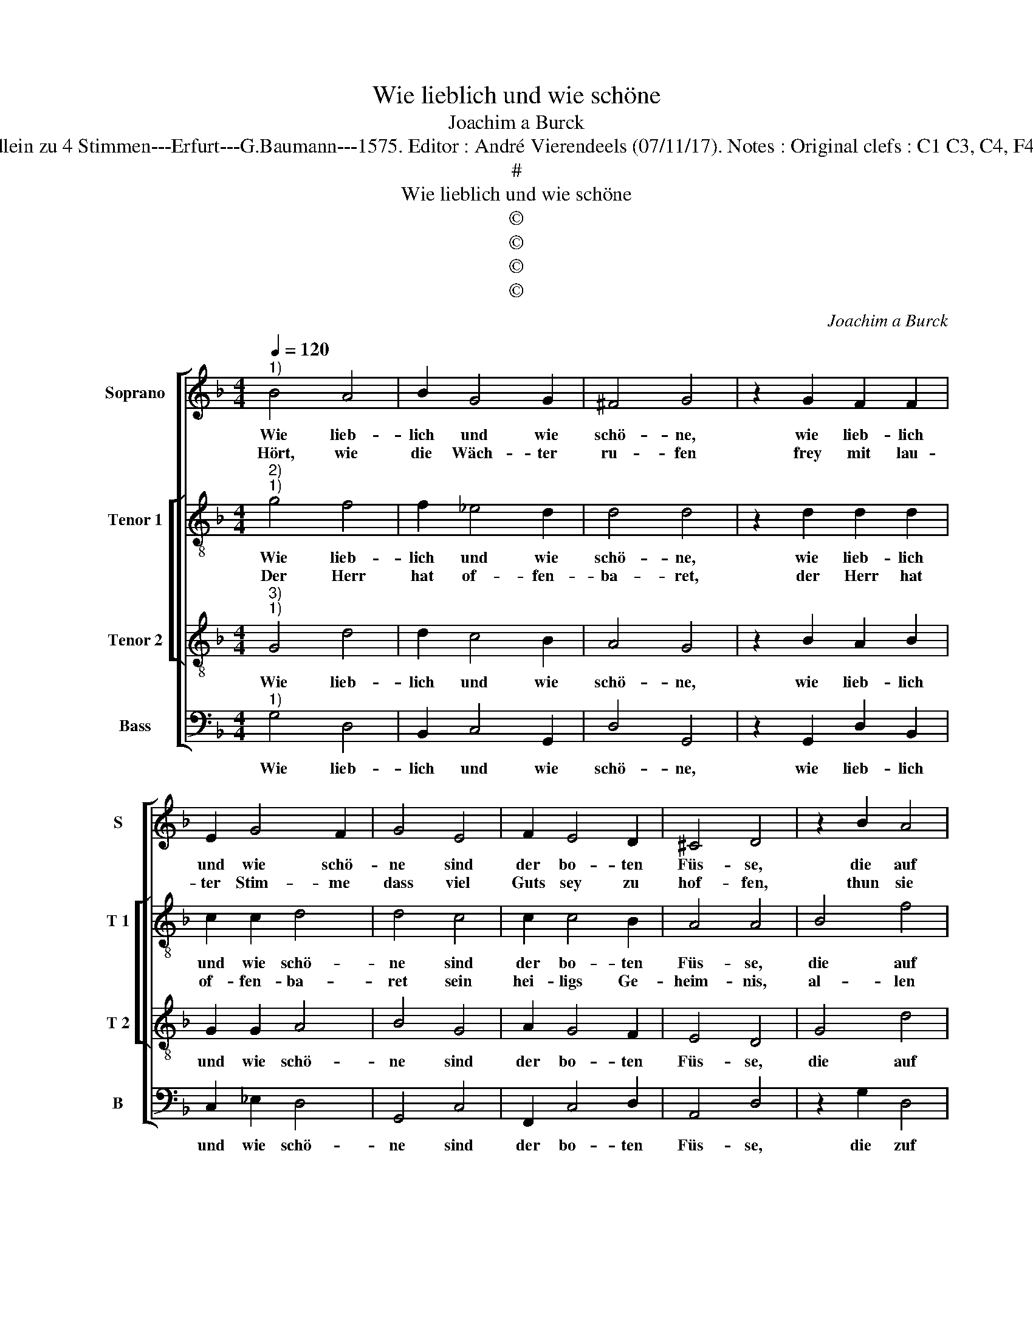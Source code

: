X:1
T:Wie lieblich und wie schöne
T:Joachim a Burck
T:Source : Breitkopf & Härtel---Leipzig---R.Eitner---1898. First print : 20 Deutsche Liedlein zu 4 Stimmen---Erfurt---G.Baumann---1575. Editor : André Vierendeels (07/11/17). Notes : Original clefs : C1 C3, C4, F4 Editorial accidentals above the staff Text by Ludwig Helmbold (Christeliche Reimen) 
T:#
T:Wie lieblich und wie schöne
T:©
T:©
T:©
T:©
C:Joachim a Burck
Z:©
%%score [ 1 [ 2 3 ] 4 ]
L:1/8
Q:1/4=120
M:4/4
K:F
V:1 treble nm="Soprano" snm="S"
V:2 treble-8 nm="Tenor 1" snm="T 1"
V:3 treble-8 nm="Tenor 2" snm="T 2"
V:4 bass nm="Bass" snm="B"
V:1
"^1)" B4 A4 | B2 G4 G2 | ^F4 G4 | z2 G2 F2 F2 | E2 G4 F2 | G4 E4 | F2 E4 D2 | ^C4 D4 | z2 B2 A4 | %9
w: Wie lieb-|lich und wie|schö- ne,|wie lieb- lich|und wie schö-|ne sind|der bo- ten|Füs- se,|die auf|
w: Hört, wie|die Wäch- ter|ru- fen|frey mit lau-|ter Stim- me|dass viel|Guts sey zu|hof- fen,|thun sie|
 B2 G4 G2 | ^F4 G4 | z2 G2 F2 F2 | E2 G4 F2 | G4 E4 | F2 D4 D2 | ^C4 D4 | z2 ^F4 G2- | %17
w: den Ber- gen|ge- hen,|die auf den|Ber- gen ge-|hen, und|her- ab uns|grüs- sen|mit Fried|
w: freu- * dig|ru- fen,|thun sie freu-|dig ru- fen.|Öf- fent-|lich wird mans|scha- wen|Öf- fent-|
"^-natural" G2 G2 F2 E2 | F4 F2 F2 | F4 F2 G2- | G2 A2 G2 G2 |[M:2/4] ^F4 |:"^-natural" z2 F2 | %23
w: _ und gros- ser|Gü- te und|sa- gen, dass|_ Gott Kö- nig|sey,|und|
w: * lich wird mans|scha- wen, dass|Gott viel Volcks|_ be- ke- ren|wird,|dass|
[M:4/4] F2 G2 E2 D2 | E2 F2 G2 B2- | B2 A2 F2 G2 | E4 D4- | D2 G4 F2 | F4 _E4 | D8 | D8 |] %31
w: sa- gen, dass Gott|Kö- nig sey, der|_ Zy- on be-|hü- te,|_ der Zy-|on be-|hü-|te.|
w: Gott viel Volcks be-|ke- ren wird zu|_ sein Dienst und|Glau- ben,|_ zu sein|Dienst und|Glau-|ben.|
V:2
"^2)""^1)" g4 f4 | f2 _e4 d2 | d4 d4 | z2 d2 d2 d2 | c2 c2 d4 | d4 c4 | c2 c4 B2 | A4 A4 | B4 f4 | %9
w: Wie lieb-|lich und wie|schö- ne,|wie lieb- lich|und wie schö-|ne sind|der bo- ten|Füs- se,|die auf|
w: Der Herr|hat of- fen-|ba- ret,|der Herr hat|of- fen- ba-|ret sein|hei- ligs Ge-|heim- nis,|al- len|
 f2 _e4 d2 | d4 d4 | z2 d2 d2 d2 | c2 c2 d4 | d4 c4 | c2 B4 B2 | A4 A4 | z2 d4 d2- | %17
w: den Ber- gen|ge- hen,|die auf den|Ber- gen ge-|hen, und|her- ab uns|grüs- sen|mit Fried|
w: Völ- ckern die|War- heit,-|al- len Völ-|ckern die War-|heit, so|da wa- re|heid- nisch,|auf dass|
 d2 _e2 c2 B2- | B2 A2 B2 B2 | B4 c2 d2- | d2 d2 d2 c2 |[M:2/4] d4 |: z2 d2 |[M:4/4] d2 d2 c2 d2 | %24
w: _ und gros- ser|_ Gü- te und|sa- gen, dass|_ Gott Kö- nig|sey,|und|sa- gen, dass Gott|
w: _ al- ler Welt|_ En- de, mit|Freu- den un-|* sers Got- tes|heil,|mit|Freu- den un- sers|
 c2 c2 d2 g2- | g2 f2 d4 | c4 A4 | B2 d4 c2 | d4 c4 | B2 AG A4 | =B8 |] %31
w: Kö- nig sey, der|_ Zy- on|be- hü-|te, der Zy-|on be-|hü- * * *|te.|
w: Got- tes Heil Je-|* sum Christ|er- ken-|ne, Je- sum|Christ er|ken- * * *|ne.|
V:3
"^3)""^1)" G4 d4 | d2 c4 B2 | A4 G4 | z2 B2 A2 B2 | G2 G2 A4 | B4 G4 | A2 G4 F2 | E4 D4 | G4 d4 | %9
w: Wie lieb-|lich und wie|schö- ne,|wie lieb- lich|und wie schö-|ne sind|der bo- ten|Füs- se,|die auf|
 d2 c4 B2 | A4 G4 | z2 B2 A2 B2 | G2 G2 A4 | B4 G4 | A2 F4 G2 | E4 D4 | z2 A4 B2- | B2 B2 A2 B2 | %18
w: den Ber- gen|ge- hen,|die auf den|Ber- gen ge-|hen, und|her- ab uns|grüs- sen|mit Fried|_ und gros- ser|
 c4 d2 d2 | d4 c2 B2- | B2 A2 B2 G2 |[M:2/4] A4 |: z2 A2 |[M:4/4] A2 B2 G2 G2 | G2 A2 B2 d2- | %25
w: Gü- te und|sa- gen, dass|_ Gott Kö- nig|sey|und|sa- gen, dass Gott|Kö- nig sey, der|
 d2 c2 B4 | A2 G4 ^F2 | G2 B4 A2 | F2 D2 G4- |"^#""^#" G2 FE F4 | G8 |] %31
w: _ Zy- on|be- hü- *|ne, der Zy-|on be- hü-||te.|
V:4
"^1)" G,4 D,4 | B,,2 C,4 G,,2 | D,4 G,,4 | z2 G,,2 D,2 B,,2 | C,2 _E,2 D,4 | G,,4 C,4 | %6
w: Wie lieb-|lich und wie|schö- ne,|wie lieb- lich|und wie schö-|ne sind|
 F,,2 C,4 D,2 | A,,4 D,4 | z2 G,2 D,4 | B,,2 C,4 G,,2 | D,4 G,,4 | z2 G,,2 D,2 B,,2 | %12
w: der bo- ten|Füs- se,|die zuf|den Ber- gen|ge- hen,|die auf den|
 C,2 _E,2 D,4 | G,,4 C,4 | A,,2 B,,4 G,,2 | A,,4 D,4 | z2 D,4 G,2- | G,2 _E,2 F,2 G,2 | %18
w: Ber- gen ge-|hen, und|her- ab uns|grüs- sen|mit Fried|_ und gros- ser|
 F,4 B,,2 B,2 | B,4 A,2 G,2- | G,2 ^F,2 G,2 _E,2 |[M:2/4] D,4 |: z2 D,2 | %23
w: Gü- te und|sa- gen, dass|_ Gott Kö- nig|sey|und|
[M:4/4] D,2 G,,2 C,2 =B,,2 | C,2 A,,2 G,,2 G,,2- | G,,2 A,,2 B,,4 | C,4 D,4 | G,,2 G,,4 A,,2 | %28
w: sa- gen, dass Gott|Kö- nig sey, der|_ Zy- on|be- hü-|te, der Zy-|
 B,,4 C,4 | D,8 | G,,8 |] %31
w: on be-|hü-|te.|

